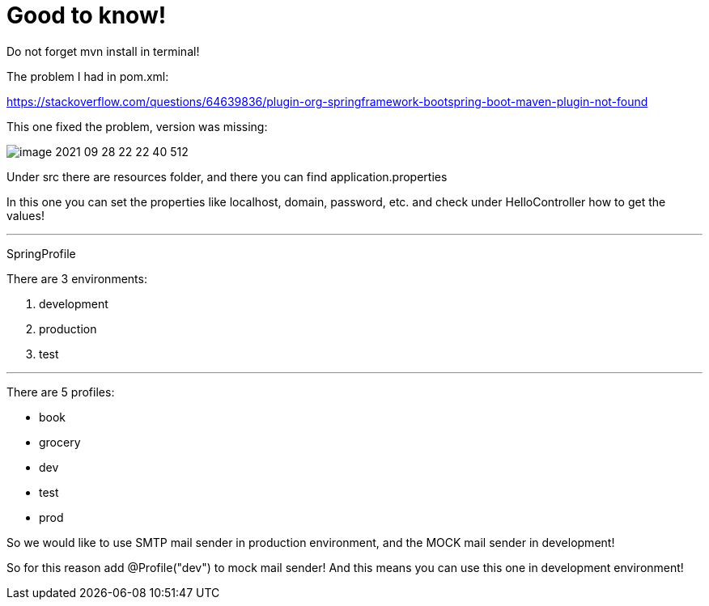 = Good to know!

Do not forget mvn install in terminal!

The problem I had in pom.xml:

https://stackoverflow.com/questions/64639836/plugin-org-springframework-bootspring-boot-maven-plugin-not-found

This one fixed the problem, version was missing:

image::image-2021-09-28-22-22-40-512.png[]

Under src there are resources folder, and there you can find application.properties

In this one you can set the properties like localhost, domain, password, etc. and check under HelloController how to get the values!


'''
SpringProfile

There are 3 environments:

1. development
2. production
3. test

'''
There are 5 profiles:

- book
- grocery
- dev
- test
- prod


So we would like to use SMTP mail sender in production environment, and the MOCK mail sender in development!

So for this reason add @Profile("dev") to mock mail sender! And this means you can use this one in development environment!

